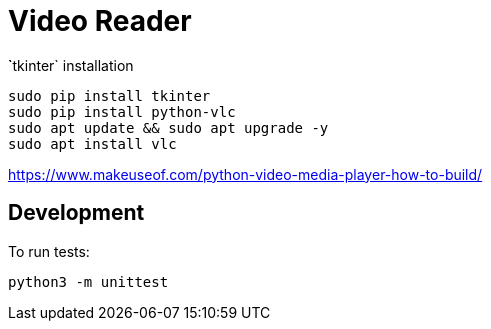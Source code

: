 = Video Reader

̀`tkinter` installation

----
sudo pip install tkinter
sudo pip install python-vlc
sudo apt update && sudo apt upgrade -y
sudo apt install vlc
----


https://www.makeuseof.com/python-video-media-player-how-to-build/


== Development

To run tests:

----
python3 -m unittest
----
